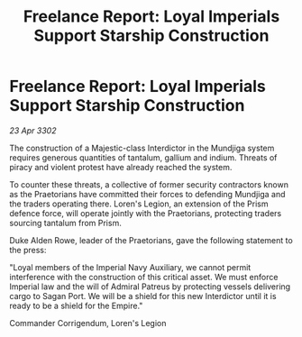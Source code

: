:PROPERTIES:
:ID:       e5df4deb-7c0f-4398-b78c-57defb2af8f7
:END:
#+title: Freelance Report: Loyal Imperials Support Starship Construction
#+filetags: :Empire:3302:galnet:

* Freelance Report: Loyal Imperials Support Starship Construction

/23 Apr 3302/

The construction of a Majestic-class Interdictor in the Mundjiga system requires generous quantities of tantalum, gallium and indium. Threats of piracy and violent protest have already reached the system. 

To counter these threats, a collective of former security contractors known as the Praetorians have committed their forces to defending Mundjiga and the traders operating there. Loren's Legion, an extension of the Prism defence force, will operate jointly with the Praetorians, protecting traders sourcing tantalum from Prism. 

Duke Alden Rowe, leader of the Praetorians, gave the following statement to the press: 

"Loyal members of the Imperial Navy Auxiliary, we cannot permit interference with the construction of this critical asset. We must enforce Imperial law and the will of Admiral Patreus by protecting vessels delivering cargo to Sagan Port. We will be a shield for this new Interdictor until it is ready to be a shield for the Empire." 

Commander Corrigendum, Loren's Legion
